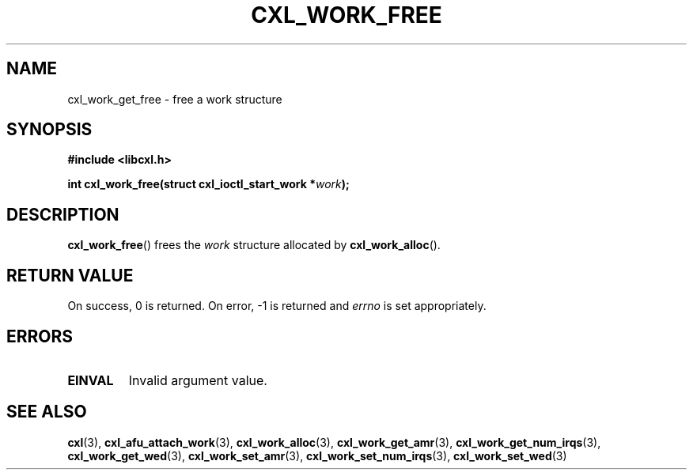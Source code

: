 .\" Copyright 2015 IBM Corp.
.\"
.TH CXL_WORK_FREE 3 2015-08-15 "LIBCXL 1.2" "CXL Programmer's Manual"
.SH NAME
cxl_work_get_free \- free a work structure
.SH SYNOPSIS
.B #include <libcxl.h>
.PP
.B "int cxl_work_free(struct cxl_ioctl_start_work"
.BI * work );
.SH DESCRIPTION
.BR cxl_work_free ()
frees the
.I work
structure allocated by
.BR cxl_work_alloc ().
.SH RETURN VALUE
On success, 0 is returned.
On error, \-1 is returned and
.I errno
is set appropriately.
.SH ERRORS
.TP
.B EINVAL
Invalid argument value.
.SH SEE ALSO
.BR cxl (3),
.BR cxl_afu_attach_work (3),
.BR cxl_work_alloc (3),
.BR cxl_work_get_amr (3),
.BR cxl_work_get_num_irqs (3),
.BR cxl_work_get_wed (3),
.BR cxl_work_set_amr (3),
.BR cxl_work_set_num_irqs (3),
.BR cxl_work_set_wed (3)
